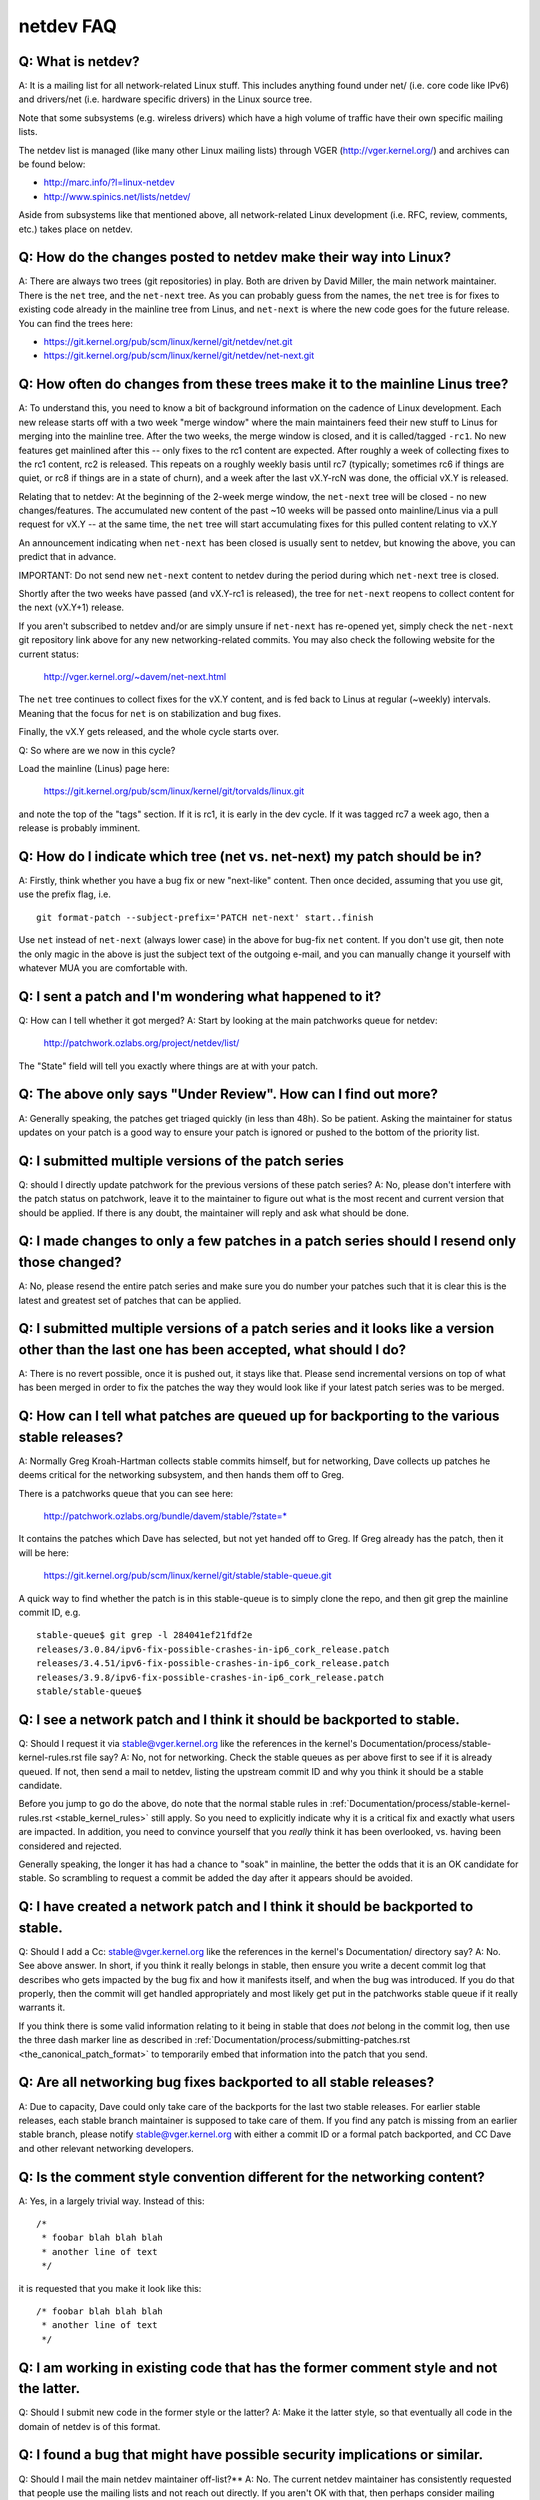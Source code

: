 .. SPDX-License-Identifier: GPL-2.0

.. _netdev-FAQ:

==========
netdev FAQ
==========

Q: What is netdev?
------------------
A: It is a mailing list for all network-related Linux stuff.  This
includes anything found under net/ (i.e. core code like IPv6) and
drivers/net (i.e. hardware specific drivers) in the Linux source tree.

Note that some subsystems (e.g. wireless drivers) which have a high
volume of traffic have their own specific mailing lists.

The netdev list is managed (like many other Linux mailing lists) through
VGER (http://vger.kernel.org/) and archives can be found below:

-  http://marc.info/?l=linux-netdev
-  http://www.spinics.net/lists/netdev/

Aside from subsystems like that mentioned above, all network-related
Linux development (i.e. RFC, review, comments, etc.) takes place on
netdev.

Q: How do the changes posted to netdev make their way into Linux?
-----------------------------------------------------------------
A: There are always two trees (git repositories) in play.  Both are
driven by David Miller, the main network maintainer.  There is the
``net`` tree, and the ``net-next`` tree.  As you can probably guess from
the names, the ``net`` tree is for fixes to existing code already in the
mainline tree from Linus, and ``net-next`` is where the new code goes
for the future release.  You can find the trees here:

- https://git.kernel.org/pub/scm/linux/kernel/git/netdev/net.git
- https://git.kernel.org/pub/scm/linux/kernel/git/netdev/net-next.git

Q: How often do changes from these trees make it to the mainline Linus tree?
----------------------------------------------------------------------------
A: To understand this, you need to know a bit of background information on
the cadence of Linux development.  Each new release starts off with a
two week "merge window" where the main maintainers feed their new stuff
to Linus for merging into the mainline tree.  After the two weeks, the
merge window is closed, and it is called/tagged ``-rc1``.  No new
features get mainlined after this -- only fixes to the rc1 content are
expected.  After roughly a week of collecting fixes to the rc1 content,
rc2 is released.  This repeats on a roughly weekly basis until rc7
(typically; sometimes rc6 if things are quiet, or rc8 if things are in a
state of churn), and a week after the last vX.Y-rcN was done, the
official vX.Y is released.

Relating that to netdev: At the beginning of the 2-week merge window,
the ``net-next`` tree will be closed - no new changes/features.  The
accumulated new content of the past ~10 weeks will be passed onto
mainline/Linus via a pull request for vX.Y -- at the same time, the
``net`` tree will start accumulating fixes for this pulled content
relating to vX.Y

An announcement indicating when ``net-next`` has been closed is usually
sent to netdev, but knowing the above, you can predict that in advance.

IMPORTANT: Do not send new ``net-next`` content to netdev during the
period during which ``net-next`` tree is closed.

Shortly after the two weeks have passed (and vX.Y-rc1 is released), the
tree for ``net-next`` reopens to collect content for the next (vX.Y+1)
release.

If you aren't subscribed to netdev and/or are simply unsure if
``net-next`` has re-opened yet, simply check the ``net-next`` git
repository link above for any new networking-related commits.  You may
also check the following website for the current status:

  http://vger.kernel.org/~davem/net-next.html

The ``net`` tree continues to collect fixes for the vX.Y content, and is
fed back to Linus at regular (~weekly) intervals.  Meaning that the
focus for ``net`` is on stabilization and bug fixes.

Finally, the vX.Y gets released, and the whole cycle starts over.

Q: So where are we now in this cycle?

Load the mainline (Linus) page here:

  https://git.kernel.org/pub/scm/linux/kernel/git/torvalds/linux.git

and note the top of the "tags" section.  If it is rc1, it is early in
the dev cycle.  If it was tagged rc7 a week ago, then a release is
probably imminent.

Q: How do I indicate which tree (net vs. net-next) my patch should be in?
-------------------------------------------------------------------------
A: Firstly, think whether you have a bug fix or new "next-like" content.
Then once decided, assuming that you use git, use the prefix flag, i.e.
::

  git format-patch --subject-prefix='PATCH net-next' start..finish

Use ``net`` instead of ``net-next`` (always lower case) in the above for
bug-fix ``net`` content.  If you don't use git, then note the only magic
in the above is just the subject text of the outgoing e-mail, and you
can manually change it yourself with whatever MUA you are comfortable
with.

Q: I sent a patch and I'm wondering what happened to it?
--------------------------------------------------------
Q: How can I tell whether it got merged?
A: Start by looking at the main patchworks queue for netdev:

  http://patchwork.ozlabs.org/project/netdev/list/

The "State" field will tell you exactly where things are at with your
patch.

Q: The above only says "Under Review".  How can I find out more?
----------------------------------------------------------------
A: Generally speaking, the patches get triaged quickly (in less than
48h).  So be patient.  Asking the maintainer for status updates on your
patch is a good way to ensure your patch is ignored or pushed to the
bottom of the priority list.

Q: I submitted multiple versions of the patch series
----------------------------------------------------
Q: should I directly update patchwork for the previous versions of these
patch series?
A: No, please don't interfere with the patch status on patchwork, leave
it to the maintainer to figure out what is the most recent and current
version that should be applied. If there is any doubt, the maintainer
will reply and ask what should be done.

Q: I made changes to only a few patches in a patch series should I resend only those changed?
---------------------------------------------------------------------------------------------
A: No, please resend the entire patch series and make sure you do number your
patches such that it is clear this is the latest and greatest set of patches
that can be applied.

Q: I submitted multiple versions of a patch series and it looks like a version other than the last one has been accepted, what should I do?
-------------------------------------------------------------------------------------------------------------------------------------------
A: There is no revert possible, once it is pushed out, it stays like that.
Please send incremental versions on top of what has been merged in order to fix
the patches the way they would look like if your latest patch series was to be
merged.

Q: How can I tell what patches are queued up for backporting to the various stable releases?
--------------------------------------------------------------------------------------------
A: Normally Greg Kroah-Hartman collects stable commits himself, but for
networking, Dave collects up patches he deems critical for the
networking subsystem, and then hands them off to Greg.

There is a patchworks queue that you can see here:

  http://patchwork.ozlabs.org/bundle/davem/stable/?state=*

It contains the patches which Dave has selected, but not yet handed off
to Greg.  If Greg already has the patch, then it will be here:

  https://git.kernel.org/pub/scm/linux/kernel/git/stable/stable-queue.git

A quick way to find whether the patch is in this stable-queue is to
simply clone the repo, and then git grep the mainline commit ID, e.g.
::

  stable-queue$ git grep -l 284041ef21fdf2e
  releases/3.0.84/ipv6-fix-possible-crashes-in-ip6_cork_release.patch
  releases/3.4.51/ipv6-fix-possible-crashes-in-ip6_cork_release.patch
  releases/3.9.8/ipv6-fix-possible-crashes-in-ip6_cork_release.patch
  stable/stable-queue$

Q: I see a network patch and I think it should be backported to stable.
-----------------------------------------------------------------------
Q: Should I request it via stable@vger.kernel.org like the references in
the kernel's Documentation/process/stable-kernel-rules.rst file say?
A: No, not for networking.  Check the stable queues as per above first
to see if it is already queued.  If not, then send a mail to netdev,
listing the upstream commit ID and why you think it should be a stable
candidate.

Before you jump to go do the above, do note that the normal stable rules
in :ref:`Documentation/process/stable-kernel-rules.rst <stable_kernel_rules>`
still apply.  So you need to explicitly indicate why it is a critical
fix and exactly what users are impacted.  In addition, you need to
convince yourself that you *really* think it has been overlooked,
vs. having been considered and rejected.

Generally speaking, the longer it has had a chance to "soak" in
mainline, the better the odds that it is an OK candidate for stable.  So
scrambling to request a commit be added the day after it appears should
be avoided.

Q: I have created a network patch and I think it should be backported to stable.
--------------------------------------------------------------------------------
Q: Should I add a Cc: stable@vger.kernel.org like the references in the
kernel's Documentation/ directory say?
A: No.  See above answer.  In short, if you think it really belongs in
stable, then ensure you write a decent commit log that describes who
gets impacted by the bug fix and how it manifests itself, and when the
bug was introduced.  If you do that properly, then the commit will get
handled appropriately and most likely get put in the patchworks stable
queue if it really warrants it.

If you think there is some valid information relating to it being in
stable that does *not* belong in the commit log, then use the three dash
marker line as described in
:ref:`Documentation/process/submitting-patches.rst <the_canonical_patch_format>`
to temporarily embed that information into the patch that you send.

Q: Are all networking bug fixes backported to all stable releases?
------------------------------------------------------------------
A: Due to capacity, Dave could only take care of the backports for the
last two stable releases. For earlier stable releases, each stable
branch maintainer is supposed to take care of them. If you find any
patch is missing from an earlier stable branch, please notify
stable@vger.kernel.org with either a commit ID or a formal patch
backported, and CC Dave and other relevant networking developers.

Q: Is the comment style convention different for the networking content?
------------------------------------------------------------------------
A: Yes, in a largely trivial way.  Instead of this::

  /*
   * foobar blah blah blah
   * another line of text
   */

it is requested that you make it look like this::

  /* foobar blah blah blah
   * another line of text
   */

Q: I am working in existing code that has the former comment style and not the latter.
--------------------------------------------------------------------------------------
Q: Should I submit new code in the former style or the latter?
A: Make it the latter style, so that eventually all code in the domain
of netdev is of this format.

Q: I found a bug that might have possible security implications or similar.
---------------------------------------------------------------------------
Q: Should I mail the main netdev maintainer off-list?**
A: No. The current netdev maintainer has consistently requested that
people use the mailing lists and not reach out directly.  If you aren't
OK with that, then perhaps consider mailing security@kernel.org or
reading about http://oss-security.openwall.org/wiki/mailing-lists/distros
as possible alternative mechanisms.

Q: What level of testing is expected before I submit my change?
---------------------------------------------------------------
A: If your changes are against ``net-next``, the expectation is that you
have tested by layering your changes on top of ``net-next``.  Ideally
you will have done run-time testing specific to your change, but at a
minimum, your changes should survive an ``allyesconfig`` and an
``allmodconfig`` build without new warnings or failures.

Q: Any other tips to help ensure my net/net-next patch gets OK'd?
-----------------------------------------------------------------
A: Attention to detail.  Re-read your own work as if you were the
reviewer.  You can start with using ``checkpatch.pl``, perhaps even with
the ``--strict`` flag.  But do not be mindlessly robotic in doing so.
If your change is a bug fix, make sure your commit log indicates the
end-user visible symptom, the underlying reason as to why it happens,
and then if necessary, explain why the fix proposed is the best way to
get things done.  Don't mangle whitespace, and as is common, don't
mis-indent function arguments that span multiple lines.  If it is your
first patch, mail it to yourself so you can test apply it to an
unpatched tree to confirm infrastructure didn't mangle it.

Finally, go back and read
:ref:`Documentation/process/submitting-patches.rst <submittingpatches>`
to be sure you are not repeating some common mistake documented there.
